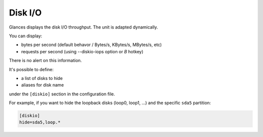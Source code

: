 .. _disk:

Disk I/O
========

.. image:: ../_static/diskio.png

Glances displays the disk I/O throughput. The unit is adapted
dynamically.

You can display:

- bytes per second (default behavor / Bytes/s, KBytes/s, MBytes/s, etc)
- requests per second (using --diskio-iops option or *B* hotkey)

There is no alert on this information.

It's possible to define:

- a list of disks to hide
- aliases for disk name

under the ``[diskio]`` section in the configuration file.

For example, if you want to hide the loopback disks (loop0, loop1, ...)
and the specific ``sda5`` partition:

.. code-block:: ini

    [diskio]
    hide=sda5,loop.*
